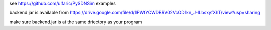 see https://github.com/ulfaric/PySDNSim examples

backend jar is available from https://drive.google.com/file/d/1PWtYCWDBRV02VcOD1kn_J-lLbsxyfXhT/view?usp=sharing

make sure backend.jar is at the same driectory as your program